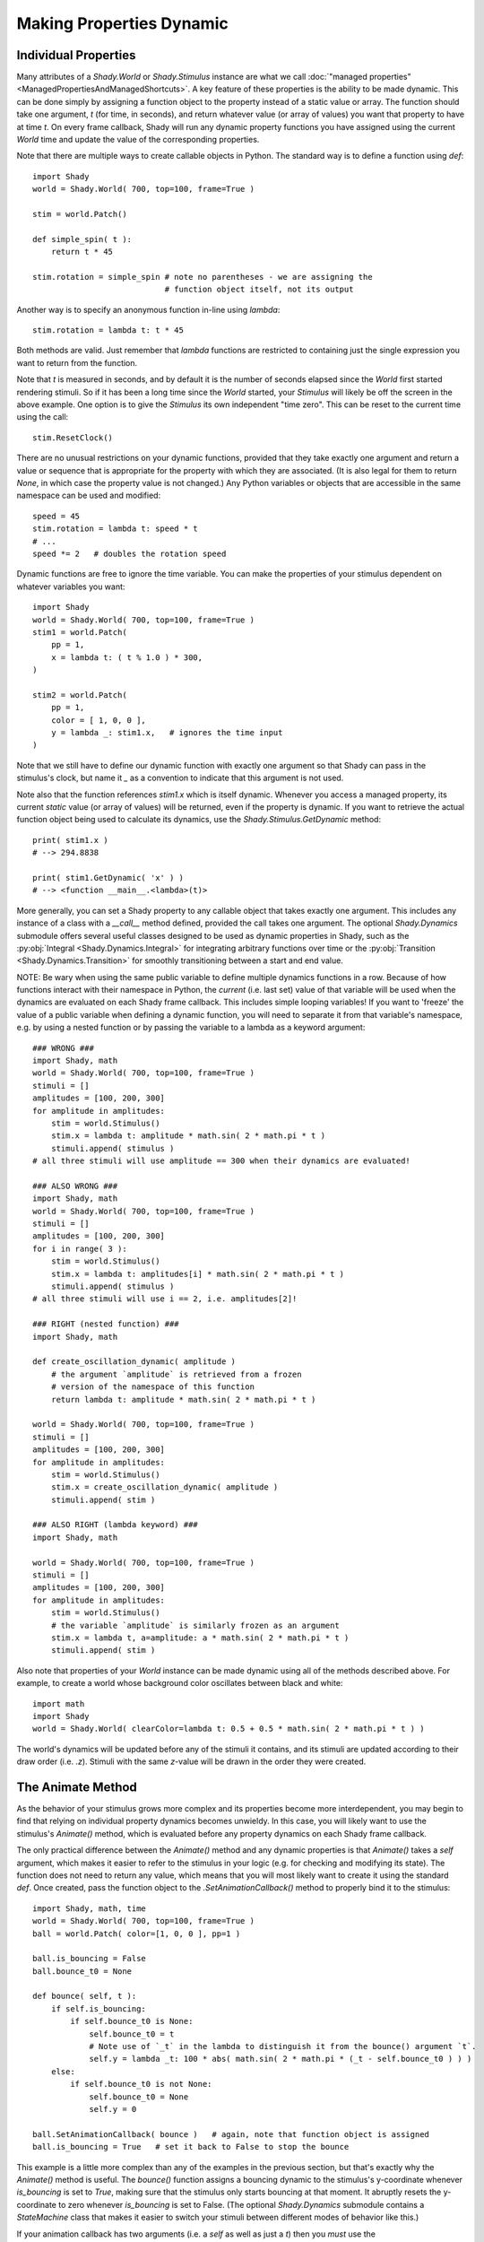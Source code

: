 Making Properties Dynamic
=========================

Individual Properties
---------------------

Many attributes of a `Shady.World` or `Shady.Stimulus` instance are what we call
:doc:`"managed properties" <ManagedPropertiesAndManagedShortcuts>`. A key feature of these properties is the ability to be made
dynamic.  This can be done simply by assigning a function object to the property
instead of a static value or array. The function should take one argument, `t`
(for time, in seconds), and return whatever value (or array of values) you want
that property to have at time `t`. On every frame callback, Shady will run any
dynamic property functions you have assigned using the current `World` time and
update the value of the corresponding properties.

Note that there are multiple ways to create callable objects in Python. The
standard way is to define a function using `def`::

    import Shady
    world = Shady.World( 700, top=100, frame=True )
    
    stim = world.Patch()
    
    def simple_spin( t ):
        return t * 45
        
    stim.rotation = simple_spin # note no parentheses - we are assigning the
                                # function object itself, not its output
                                   
Another way is to specify an anonymous function in-line using `lambda`::

    stim.rotation = lambda t: t * 45
    
Both methods are valid. Just remember that `lambda` functions are restricted
to containing just the single expression you want to return from the function.

Note that `t` is measured in seconds, and by default it is the number of
seconds elapsed since the `World` first started rendering stimuli. So if it
has been a long time since the `World` started, your `Stimulus` will likely
be off the screen in the above example.  One option is to give the `Stimulus`
its own independent "time zero". This can be reset to the current time using
the call::

    stim.ResetClock()

There are no unusual restrictions on your dynamic functions, provided that
they take exactly one argument and return a value or sequence that is
appropriate for the property with which they are associated. (It is also
legal for them to return `None`, in which case the property value is not
changed.) Any Python variables or objects that are accessible in the same
namespace can be used and modified::

    speed = 45
    stim.rotation = lambda t: speed * t
    # ...
    speed *= 2   # doubles the rotation speed
    
Dynamic functions are free to ignore the time variable. You can make the
properties of your stimulus dependent on whatever variables you want::

    import Shady
    world = Shady.World( 700, top=100, frame=True )
    stim1 = world.Patch(
    	pp = 1,
    	x = lambda t: ( t % 1.0 ) * 300,
    )
    
    stim2 = world.Patch(
    	pp = 1,
    	color = [ 1, 0, 0 ],
    	y = lambda _: stim1.x,   # ignores the time input
    )
    
Note that we still have to define our dynamic function with exactly one
argument so that Shady can pass in the stimulus's clock, but name it
`_` as a convention to indicate that this argument is not used.

Note also that the function references `stim1.x` which is itself dynamic.
Whenever you access a managed property, its current *static* value (or
array of values) will be returned, even if the property is
dynamic. If you want to retrieve the actual function object being used
to calculate its dynamics, use the `Shady.Stimulus.GetDynamic` method::

    print( stim1.x )
    # --> 294.8838
    
    print( stim1.GetDynamic( 'x' ) )
    # --> <function __main__.<lambda>(t)>
    
More generally, you can set a Shady property to any callable object that takes
exactly one argument. This includes any instance of a class with a `__call__`
method defined, provided the call takes one argument. The optional `Shady.Dynamics`
submodule offers several useful classes designed to be used as dynamic properties
in Shady, such as the :py:obj:`Integral <Shady.Dynamics.Integral>` for integrating arbitrary functions over time
or the  :py:obj:`Transition <Shady.Dynamics.Transition>` for smoothly transitioning between a start and end value.

NOTE: Be wary when using the same public variable to define multiple dynamics functions
in a row. Because of how functions interact with their namespace in Python, the
*current* (i.e. last set) value of that variable will be used when the dynamics are
evaluated on each Shady frame callback. This includes simple looping variables! If you
want to 'freeze' the value of a public variable when defining a dynamic function, you
will need to separate it from that variable's namespace, e.g. by using a nested function
or by passing the variable to a lambda as a keyword argument::

    ### WRONG ###
    import Shady, math
    world = Shady.World( 700, top=100, frame=True )
    stimuli = []
    amplitudes = [100, 200, 300]
    for amplitude in amplitudes:
        stim = world.Stimulus()
        stim.x = lambda t: amplitude * math.sin( 2 * math.pi * t )
        stimuli.append( stimulus )
    # all three stimuli will use amplitude == 300 when their dynamics are evaluated!

    ### ALSO WRONG ###
    import Shady, math
    world = Shady.World( 700, top=100, frame=True )
    stimuli = []
    amplitudes = [100, 200, 300]
    for i in range( 3 ):
        stim = world.Stimulus()
        stim.x = lambda t: amplitudes[i] * math.sin( 2 * math.pi * t )
        stimuli.append( stimulus )
    # all three stimuli will use i == 2, i.e. amplitudes[2]!
    
    ### RIGHT (nested function) ###
    import Shady, math
    
    def create_oscillation_dynamic( amplitude )
        # the argument `amplitude` is retrieved from a frozen
        # version of the namespace of this function
        return lambda t: amplitude * math.sin( 2 * math.pi * t )
    
    world = Shady.World( 700, top=100, frame=True )
    stimuli = []
    amplitudes = [100, 200, 300]
    for amplitude in amplitudes:
        stim = world.Stimulus()
        stim.x = create_oscillation_dynamic( amplitude )
        stimuli.append( stim )
        
    ### ALSO RIGHT (lambda keyword) ###
    import Shady, math
    
    world = Shady.World( 700, top=100, frame=True )
    stimuli = []
    amplitudes = [100, 200, 300]
    for amplitude in amplitudes:
        stim = world.Stimulus()
        # the variable `amplitude` is similarly frozen as an argument
        stim.x = lambda t, a=amplitude: a * math.sin( 2 * math.pi * t )
        stimuli.append( stim )
    
Also note that properties of your `World` instance can be made
dynamic using all of the methods described above. For example, to
create a world whose background color oscillates between black and
white::

    import math
    import Shady
    world = Shady.World( clearColor=lambda t: 0.5 + 0.5 * math.sin( 2 * math.pi * t ) )

The world's dynamics will be updated before any of the stimuli it contains,
and its stimuli are updated according to their draw order (i.e. `.z`).
Stimuli with the same `z`-value will be drawn in the order they were
created.

The Animate Method
------------------

As the behavior of your stimulus grows more complex and its
properties become more interdependent, you may begin to find that relying
on individual property dynamics becomes unwieldy. In this case, you will
likely want to use the stimulus's `Animate()` method, which is evaluated
before any property dynamics on each Shady frame callback.

The only practical difference between the `Animate()` method and
any dynamic properties is that `Animate()` takes a `self` argument,
which makes it easier to refer to the stimulus in your logic (e.g.
for checking and modifying its state). The function does not need
to return any value, which means that you will most likely want to
create it using the standard `def`. Once created, pass the function
object to the `.SetAnimationCallback()` method to properly bind it to
the stimulus::

    import Shady, math, time
    world = Shady.World( 700, top=100, frame=True )
    ball = world.Patch( color=[1, 0, 0 ], pp=1 )
    
    ball.is_bouncing = False
    ball.bounce_t0 = None

    def bounce( self, t ):
        if self.is_bouncing:
            if self.bounce_t0 is None:
                self.bounce_t0 = t
                # Note use of `_t` in the lambda to distinguish it from the bounce() argument `t`.
                self.y = lambda _t: 100 * abs( math.sin( 2 * math.pi * (_t - self.bounce_t0 ) ) )
        else:
            if self.bounce_t0 is not None:
                self.bounce_t0 = None
                self.y = 0

    ball.SetAnimationCallback( bounce )   # again, note that function object is assigned
    ball.is_bouncing = True   # set it back to False to stop the bounce

This example is a little more complex than any of the examples in
the previous section, but that's exactly why the `Animate()` method
is useful. The `bounce()` function assigns a bouncing dynamic to
the stimulus's y-coordinate whenever `is_bouncing` is set to `True`,
making sure that the stimulus only starts bouncing at that moment.
It abruptly resets the y-coordinate to zero whenever `is_bouncing`
is set to False. (The optional `Shady.Dynamics` submodule contains a
`StateMachine` class that makes it easier to switch your stimuli
between different modes of behavior like this.)

If your animation callback has two arguments (i.e. a `self` as well
as just a `t`) then you *must* use the `.SetAnimationCallback()` helper
to properly bind your function as the `.Animate()` method of the
instance, so that Python knows that the Stimulus instance should be
passed in as the `self` argument. The following will **not** work::

    ### WRONG ###
    # ...
    stim.Animate = bounce

If your callback has only one argument, it is interpreted as time
`t`---in this case, you can use `.SetAnimationCallback()` or just
directly assign `stim.Animate = func`.

As with dynamics, instances of the `World` class can have an
`.Animate()` method set in the exact same way as instances of
the `Stimulus` class.

Note that that `Stimulus` and `World` instances provide have an
attribute `AnimationCallback` which can be used as a decorator,
as a syntactic alternative to calling `.SetAnimationCallback()`::

    @stim.AnimationCallback
    def bounce( self, t ):
        # ...

Order of Dynamic Evaluations
----------------------------

Shady evaluates property dynamics and `Animate()` methods in the
following order on each frame:

    1. `World.Animate()`
    
    2. `World` dynamic properties
    
    3. Each `Stimulus` (sorted first by `.z` and second by time of
       creation):
       
          a. `Stimulus.Animate()`
          b. Stimulus dynamic properties

For each `World` or `Stimulus` instance, the dynamics are evaluated
in a fixed order relative to each other. The order may seem arbitrary.
It is not recommended to make dynamic properties that use the values
of other dynamic properties, thereby relying on an assumption that
certain dynamics are evaluated before others in a given frame. If
you need to do this, a clearer approach would be to use the `Animate()`
method to set the properties procedurally in the order you need
them calculated.
